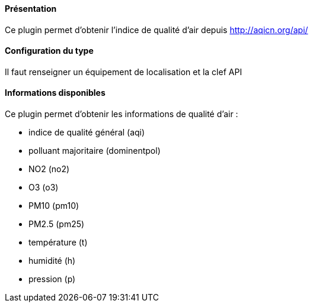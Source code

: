 ==== Présentation

Ce plugin permet d'obtenir l'indice de qualité d'air depuis http://aqicn.org/api/

==== Configuration du type

Il faut renseigner un équipement de localisation et la clef API

==== Informations disponibles

Ce plugin permet d'obtenir les informations de qualité d'air :

- indice de qualité général (aqi)

- polluant majoritaire (dominentpol)

- NO2 (no2)

- O3 (o3)

- PM10 (pm10)

- PM2.5 (pm25)

- température (t)

- humidité (h)

- pression (p)
